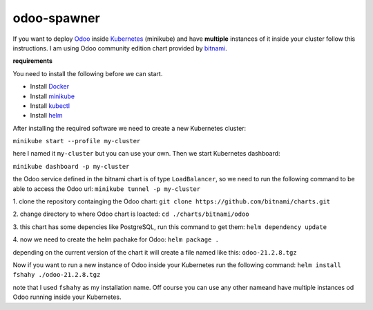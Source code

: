 odoo-spawner
====
If you want to deploy Odoo_ inside Kubernetes_ (minikube) and have **multiple** instances of it inside your cluster follow this instructions.
I am using Odoo community edition chart provided by bitnami_.


**requirements**

You need to install the following before we can start.

* Install Docker_

* Install minikube_

* Install kubectl_

* Install helm_


After installing the required software we need to create a new Kubernetes cluster:

``minikube start --profile my-cluster``

here I named it ``my-cluster`` but you can use your own.
Then we start Kubernetes dashboard:

``minikube dashboard -p my-cluster``

the Odoo service defined in the bitnami chart is of type ``LoadBalancer``, so we need to run the following command to be able to access the Odoo url:
``minikube tunnel -p my-cluster``

.. _Odoo: https://www.odoo.com/
.. _Kubernetes: https://kubernetes.io/ 
.. _Docker: https://docs.docker.com/get-docker/
.. _minikube: https://minikube.sigs.k8s.io/docs/start/
.. _kubectl: https://kubernetes.io/docs/tasks/tools/
.. _helm: https://helm.sh/docs/intro/install/
.. _bitnami: https://bitnami.com/stack/odoo/helm

1. clone the repository containging the Odoo chart:
``git clone https://github.com/bitnami/charts.git``

2. change directory to where Odoo chart is loacted:
``cd ./charts/bitnami/odoo``

3. this chart has some depencies like PostgreSQL, run this command to get them:
``helm dependency update``

4. now we need to create the helm pachake for Odoo:
``helm package .``

depending on the current version of the chart it will create a file named like this:
``odoo-21.2.8.tgz``

Now if you want to run a new instance of Odoo inside your Kubernetes run the following command:
``helm install fshahy ./odoo-21.2.8.tgz``

note that I used ``fshahy`` as my installation name.
Off course you can use any other nameand have multiple instances od Odoo running inside your Kubernetes.
